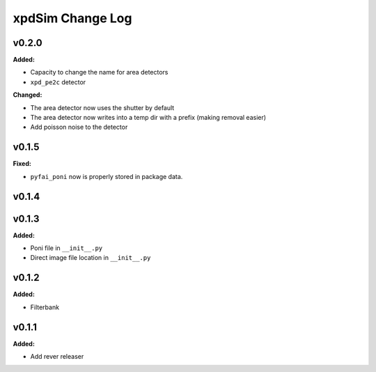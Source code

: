 =================
xpdSim Change Log
=================

.. current developments

v0.2.0
====================

**Added:**

* Capacity to change the name for area detectors
* ``xpd_pe2c`` detector

**Changed:**

* The area detector now uses the shutter by default
* The area detector now writes into a temp dir with a prefix (making removal 
  easier)
* Add poisson noise to the detector



v0.1.5
====================

**Fixed:**

* ``pyfai_poni`` now is properly stored in package data.




v0.1.4
====================



v0.1.3
====================

**Added:**

* Poni file in ``__init__.py``

* Direct image file location in ``__init__.py``




v0.1.2
====================

**Added:**

* Filterbank




v0.1.1
====================

**Added:**

* Add rever releaser




